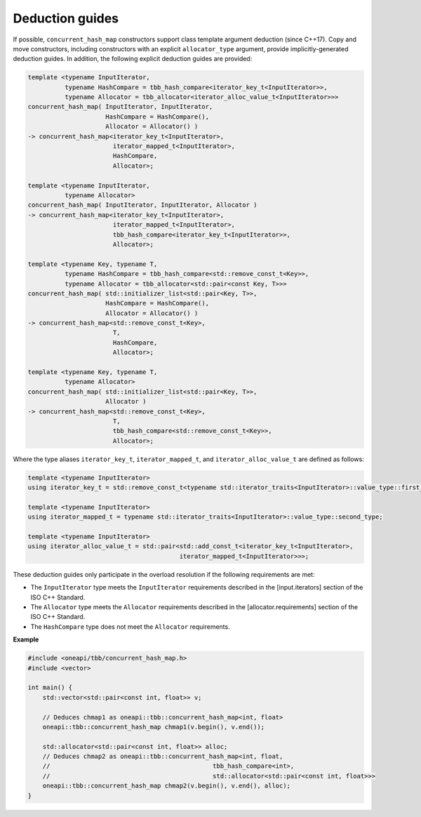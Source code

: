 .. SPDX-FileCopyrightText: 2019-2021 Intel Corporation
..
.. SPDX-License-Identifier: CC-BY-4.0

================
Deduction guides
================

If possible, ``concurrent_hash_map`` constructors support class template argument deduction (since C++17).
Copy and move constructors, including constructors with an explicit ``allocator_type`` argument,
provide implicitly-generated deduction guides.
In addition, the following explicit deduction guides are provided:

.. code:: cpp

    template <typename InputIterator,
              typename HashCompare = tbb_hash_compare<iterator_key_t<InputIterator>>,
              typename Allocator = tbb_allocator<iterator_alloc_value_t<InputIterator>>>
    concurrent_hash_map( InputIterator, InputIterator,
                         HashCompare = HashCompare(),
                         Allocator = Allocator() )
    -> concurrent_hash_map<iterator_key_t<InputIterator>,
                           iterator_mapped_t<InputIterator>,
                           HashCompare,
                           Allocator>;

    template <typename InputIterator,
              typename Allocator>
    concurrent_hash_map( InputIterator, InputIterator, Allocator )
    -> concurrent_hash_map<iterator_key_t<InputIterator>,
                           iterator_mapped_t<InputIterator>,
                           tbb_hash_compare<iterator_key_t<InputIterator>>,
                           Allocator>;

    template <typename Key, typename T,
              typename HashCompare = tbb_hash_compare<std::remove_const_t<Key>>,
              typename Allocator = tbb_allocator<std::pair<const Key, T>>>
    concurrent_hash_map( std::initializer_list<std::pair<Key, T>>,
                         HashCompare = HashCompare(),
                         Allocator = Allocator() )
    -> concurrent_hash_map<std::remove_const_t<Key>,
                           T,
                           HashCompare,
                           Allocator>;

    template <typename Key, typename T,
              typename Allocator>
    concurrent_hash_map( std::initializer_list<std::pair<Key, T>>,
                         Allocator )
    -> concurrent_hash_map<std::remove_const_t<Key>,
                           T,
                           tbb_hash_compare<std::remove_const_t<Key>>,
                           Allocator>;

Where the type aliases ``iterator_key_t``, ``iterator_mapped_t``, and ``iterator_alloc_value_t``
are defined as follows:

.. code:: cpp

    template <typename InputIterator>
    using iterator_key_t = std::remove_const_t<typename std::iterator_traits<InputIterator>::value_type::first_type>;

    template <typename InputIterator>
    using iterator_mapped_t = typename std::iterator_traits<InputIterator>::value_type::second_type;

    template <typename InputIterator>
    using iterator_alloc_value_t = std::pair<std::add_const_t<iterator_key_t<InputIterator>,
                                             iterator_mapped_t<InputIterator>>>;

These deduction guides only participate in the overload resolution if the following requirements are met:

* The ``InputIterator`` type meets the ``InputIterator`` requirements described in the [input.iterators] section of the ISO C++ Standard.
* The ``Allocator`` type meets the ``Allocator`` requirements described in the [allocator.requirements] section of the ISO C++ Standard.
* The ``HashCompare`` type does not meet the ``Allocator`` requirements.

**Example**

.. code:: cpp

    #include <oneapi/tbb/concurrent_hash_map.h>
    #include <vector>

    int main() {
        std::vector<std::pair<const int, float>> v;

        // Deduces chmap1 as oneapi::tbb::concurrent_hash_map<int, float>
        oneapi::tbb::concurrent_hash_map chmap1(v.begin(), v.end());

        std::allocator<std::pair<const int, float>> alloc;
        // Deduces chmap2 as oneapi::tbb::concurrent_hash_map<int, float,
        //                                            tbb_hash_compare<int>,
        //                                            std::allocator<std::pair<const int, float>>>
        oneapi::tbb::concurrent_hash_map chmap2(v.begin(), v.end(), alloc);
    }

